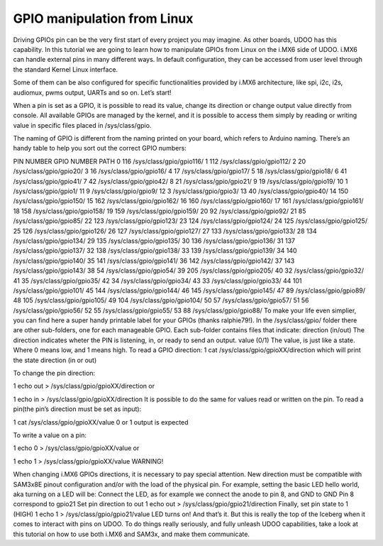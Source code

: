 #####################################
GPIO manipulation from Linux
#####################################




Driving GPIOs pin can be the very first start of every project you may imagine. As other boards, UDOO has this 
capability. In this tutorial we are going to learn how to manipulate GPIOs from Linux on the i.MX6 side of UDOO.
i.MX6 can handle external pins in many different ways. In default configuration, they can be accessed from user level 
through the standard Kernel Linux interface.

Some of them can be also configured for specific functionalities provided by i.MX6 architecture, like spi, i2c, i2s, 
audiomux, pwms output, UARTs and so on.
Let’s start!

When a pin is set as a GPIO, it is possible to read its value, change its direction or change output value directly 
from console. All available GPIOs are managed by the kernel, and it is possible to access them simply by reading or 
writing value in specific files placed in /sys/class/gpio.

The naming of GPIO is different from the naming printed on your board, which refers to Arduino naming. There’s an handy
table to help you sort out the correct GPIO numbers:

PIN NUMBER	GPIO NUMBER	PATH
0	116	/sys/class/gpio/gpio116/
1	112	/sys/class/gpio/gpio112/
2	20	/sys/class/gpio/gpio20/
3	16	/sys/class/gpio/gpio16/
4	17	/sys/class/gpio/gpio17/
5	18	/sys/class/gpio/gpio18/
6	41	/sys/class/gpio/gpio41/
7	42	/sys/class/gpio/gpio42/
8	21	/sys/class/gpio/gpio21/
9	19	/sys/class/gpio/gpio19/
10	1	/sys/class/gpio/gpio1/
11	9	/sys/class/gpio/gpio9/
12	3	/sys/class/gpio/gpio3/
13	40	/sys/class/gpio/gpio40/
14	150	/sys/class/gpio/gpio150/
15	162	/sys/class/gpio/gpio162/
16	160	/sys/class/gpio/gpio160/
17	161	/sys/class/gpio/gpio161/
18	158	/sys/class/gpio/gpio158/
19	159	/sys/class/gpio/gpio159/
20	92	/sys/class/gpio/gpio92/
21	85	/sys/class/gpio/gpio85/
22	123	/sys/class/gpio/gpio123/
23	124	/sys/class/gpio/gpio124/
24	125	/sys/class/gpio/gpio125/
25	126	/sys/class/gpio/gpio126/
26	127	/sys/class/gpio/gpio127/
27	133	/sys/class/gpio/gpio133/
28	134	/sys/class/gpio/gpio134/
29	135	/sys/class/gpio/gpio135/
30	136	/sys/class/gpio/gpio136/
31	137	/sys/class/gpio/gpio137/
32	138	/sys/class/gpio/gpio138/
33	139	/sys/class/gpio/gpio139/
34	140	/sys/class/gpio/gpio140/
35	141	/sys/class/gpio/gpio141/
36	142	/sys/class/gpio/gpio142/
37	143	/sys/class/gpio/gpio143/
38	54	/sys/class/gpio/gpio54/
39	205	/sys/class/gpio/gpio205/
40	32	/sys/class/gpio/gpio32/
41	35	/sys/class/gpio/gpio35/
42	34	/sys/class/gpio/gpio34/
43	33	/sys/class/gpio/gpio33/
44	101	/sys/class/gpio/gpio101/
45	144	/sys/class/gpio/gpio144/
46	145	/sys/class/gpio/gpio145/
47	89	/sys/class/gpio/gpio89/
48	105	/sys/class/gpio/gpio105/
49	104	/sys/class/gpio/gpio104/
50	57	/sys/class/gpio/gpio57/
51	56	/sys/class/gpio/gpio56/
52	55	/sys/class/gpio/gpio55/
53	88	/sys/class/gpio/gpio88/
To make your life even simplier, you can find here a super handy printable label for your GPIOs (thanks ralphie79!).
In the /sys/class/gpio/ folder there are other sub-folders, one for each manageable GPIO. 
Each sub-folder contains files that indicate:
direction (in/out)
The direction indicates wheter the PIN is listening, in, or ready to send an output.
value (0/1)
The value, is just like a state. Where 0 means low, and 1 means high.
To read a GPIO direction:
1
cat /sys/class/gpio/gpioXX/direction
which will print the state direction (in or out)

To change the pin direction:

1
echo out > /sys/class/gpio/gpioXX/direction
or

1
echo in > /sys/class/gpio/gpioXX/direction
It is possible to do the same for values read or written on the pin.
To read a pin(the pin’s direction must be set as input):

1
cat /sys/class/gpio/gpioXX/value
0 or 1 output is expected

To write a value on a pin:

1
echo 0 > /sys/class/gpio/gpioXX/value
or

1
echo 1 > /sys/class/gpio/gpioXX/value
WARNING!

When changing i.MX6 GPIOs directions, it is necessary to pay special attention. New
direction must be compatible with SAM3x8E pinout configuration and/or with the
load of the physical pin.
For example, setting the basic LED hello world, aka turning on a LED will be:
Connect the LED, as for example we connect the anode to pin 8, and GND to GND
Pin 8 correspond to gpio21
Set pin direction to out
1
echo out > /sys/class/gpio/gpio21/direction
Finally, set pin state to 1 (HIGH)
1
echo 1 > /sys/class/gpio/gpio21/value
LED turns on!
And that’s it. But this is really the top of the Iceberg when it comes to interact with pins on UDOO. 
To do things really seriously, and fully unleash UDOO capabilities, take a look at this tutorial on how to use 
both i.MX6 and SAM3x, and make them communicate.
